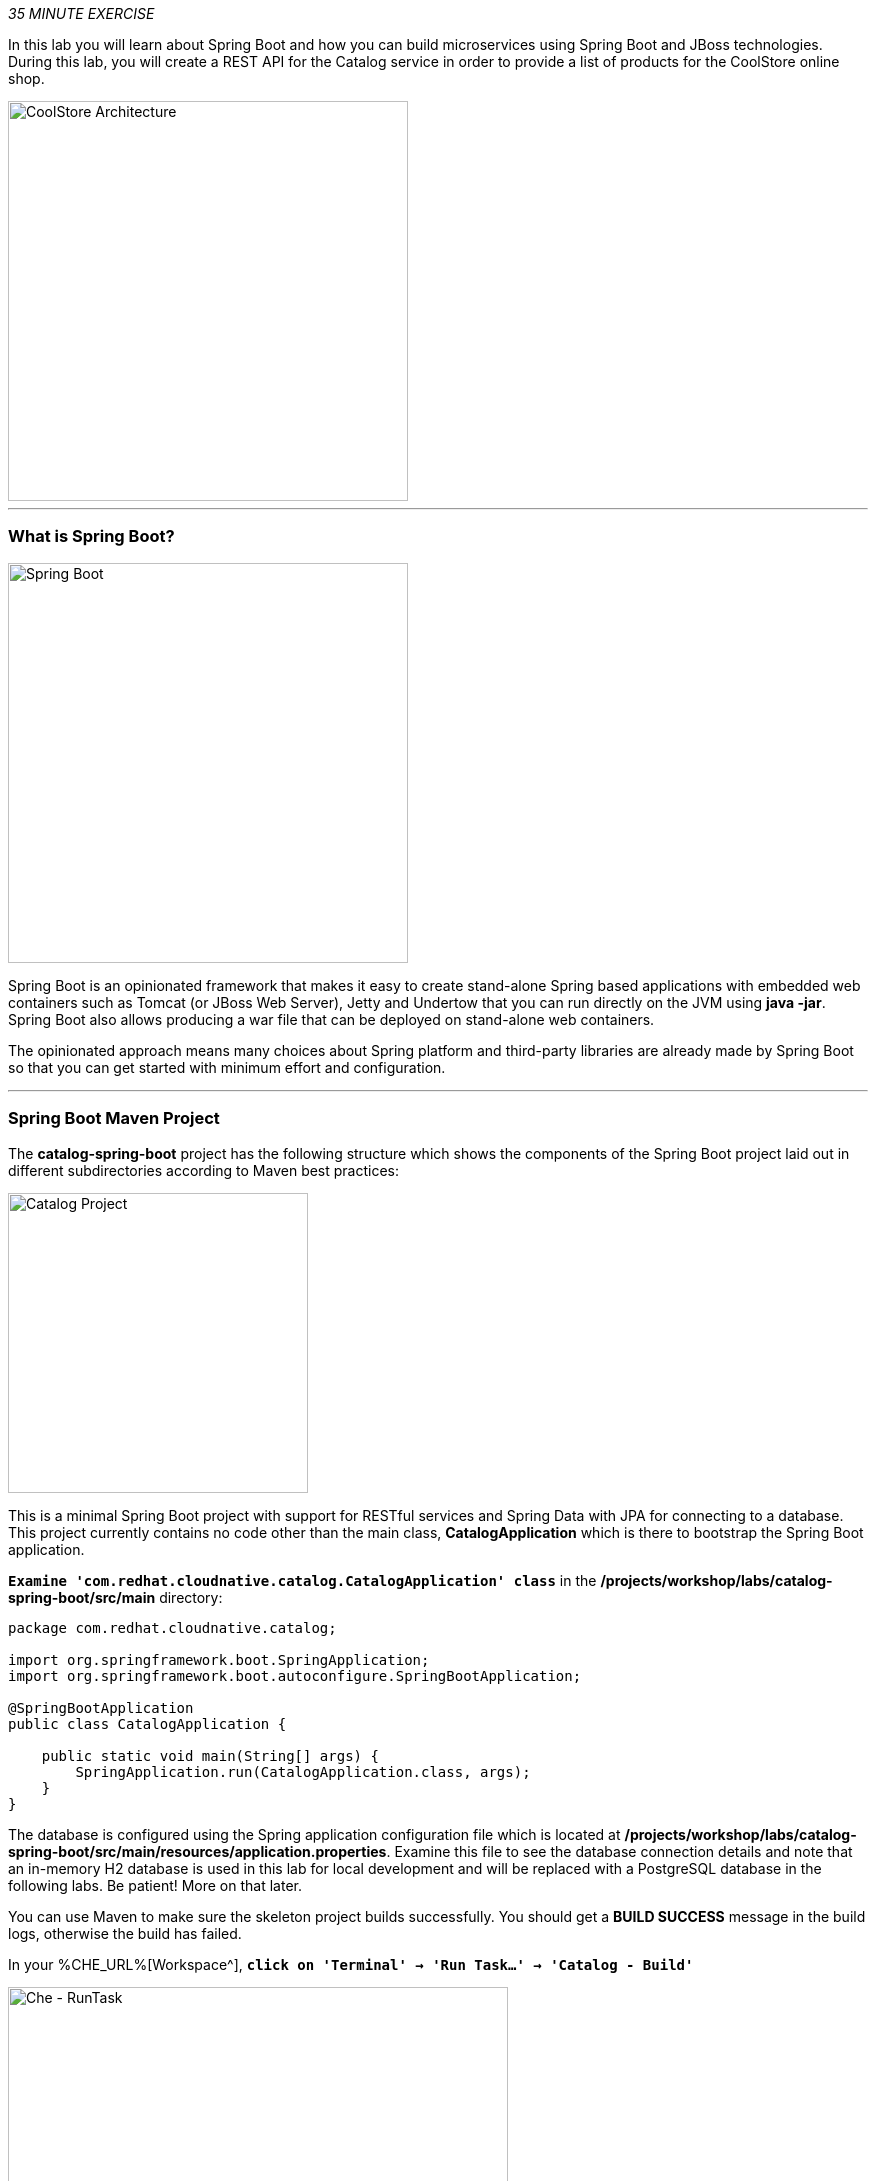 
:markup-in-source: verbatim,attributes,quotes
:CHE_URL: %CHE_URL%
:USER_ID: %USER_ID%
:OPENSHIFT_CONSOLE_URL: %OPENSHIFT_CONSOLE_URL%/topology/ns/my-project{USER_ID}/graph

_35 MINUTE EXERCISE_

In this lab you will learn about Spring Boot and how you can build microservices 
using Spring Boot and JBoss technologies. During this lab, you will create a REST API for 
the Catalog service in order to provide a list of products for the CoolStore online shop.

image::images/coolstore-arch-catalog-spring-boot.png[CoolStore Architecture,400]

'''

=== What is Spring Boot?

[sidebar]
--
image::images/spring-boot-logo.png[Spring Boot, 400]

Spring Boot is an opinionated framework that makes it easy to create stand-alone Spring based 
applications with embedded web containers such as Tomcat (or JBoss Web Server), Jetty and Undertow 
that you can run directly on the JVM using **java -jar**. Spring Boot also allows producing a war 
file that can be deployed on stand-alone web containers.

The opinionated approach means many choices about Spring platform and third-party libraries 
are already made by Spring Boot so that you can get started with minimum effort and configuration.
--

'''

=== Spring Boot Maven Project 

The **catalog-spring-boot** project has the following structure which shows the components of 
the Spring Boot project laid out in different subdirectories according to Maven best practices:

image::images/springboot-catalog-project.png[Catalog Project,300]

This is a minimal Spring Boot project with support for RESTful services and Spring Data with JPA for connecting
to a database. This project currently contains no code other than the main class, ***CatalogApplication***
which is there to bootstrap the Spring Boot application.

`*Examine 'com.redhat.cloudnative.catalog.CatalogApplication' class*` in the **/projects/workshop/labs/catalog-spring-boot/src/main** directory:

[source,java]
----
package com.redhat.cloudnative.catalog;

import org.springframework.boot.SpringApplication;
import org.springframework.boot.autoconfigure.SpringBootApplication;

@SpringBootApplication
public class CatalogApplication {

    public static void main(String[] args) {
        SpringApplication.run(CatalogApplication.class, args);
    }
}
----

The database is configured using the Spring application configuration file which is located at 
**/projects/workshop/labs/catalog-spring-boot/src/main/resources/application.properties**. Examine this file to see the database connection details 
and note that an in-memory H2 database is used in this lab for local development and will be replaced
with a PostgreSQL database in the following labs. Be patient! More on that later.

You can use Maven to make sure the skeleton project builds successfully. You should get a **BUILD SUCCESS** message 
in the build logs, otherwise the build has failed.

In your {CHE_URL}[Workspace^], `*click on 'Terminal' -> 'Run Task...' ->  'Catalog - Build'*`

image::images/che-runtask.png[Che - RunTask, 500]

image::images/che-catalog-build.png[Che - Catalog Build, 500]

Once successfully built, the resulting **catalog-1.0-SNAPSHOT.jar** is located in the **/projects/workshop/labs/catalog-spring-boot/target/** directory.
This is an uber-jar with all the dependencies required packaged in the **jar** to enable running the application with **java -jar**.

Now that the project is ready, let's get coding and create a domain model, data repository, and a  
RESTful endpoint to create the Catalog service:

image::images/springboot-catalog-arch.png[Catalog RESTful Service,640]

'''

=== Create the Domain Model

In your {CHE_URL}[Workspace^], `*create the '/projects/workshop/labs/catalog-spring-boot/src/main/java/com/redhat/cloudnative/catalog/Product.java' file`* 

[source,java,role=copy]
----
package com.redhat.cloudnative.catalog;

import java.io.Serializable;

import javax.persistence.Entity;
import javax.persistence.Id;
import javax.persistence.Table;

@Entity
@Table(name = "PRODUCT")
public class Product implements Serializable {
  
  private static final long serialVersionUID = 1L;

  @Id
  private String itemId;
  
  private String name;
  
  private String description;
  
  private double price;

  public Product() {
  }
  
  public String getItemId() {
    return itemId;
  }

  public void setItemId(String itemId) {
    this.itemId = itemId;
  }

  public String getName() {
    return name;
  }

  public void setName(String name) {
    this.name = name;
  }

  public String getDescription() {
    return description;
  }

  public void setDescription(String description) {
    this.description = description;
  }

  public double getPrice() {
    return price;
  }

  public void setPrice(double price) {
    this.price = price;
  }

  @Override
  public String toString() {
    return "Product [itemId=" + itemId + ", name=" + name + ", price=" + price + "]";
  }
}
----
<1> **@Entity** marks the class as a JPA entity
<2> **@Table** customizes the table creation process by defining a table name and database constraint
<3> **@Id** marks the primary key for the table

'''

=== Create a Data Repository

Spring Data repository abstraction simplifies dealing with data models in Spring applications by 
reducing the amount of boilerplate code required to implement data access layers for various 
persistence stores. https://docs.spring.io/spring-data/jpa/docs/current/reference/html/#repositories.core-concepts[Repository and its sub-interfaces^] 
are the central concept in Spring Data which is a marker interface to provide 
data manipulation functionality for the entity class that is being managed. When the application starts, 
Spring finds all interfaces marked as repositories and for each interface found, the infrastructure 
configures the required persistent technologies and provides an implementation for the repository interface.

Create a new Java interface named **ProductRepository** in **com.redhat.cloudnative.catalog** package 
and extend https://docs.spring.io/spring-data/commons/docs/current/api/org/springframework/data/repository/CrudRepository.html[CrudRepository^] interface in order to indicate to Spring that you want to expose a complete set of methods to manipulate the entity.

In your {CHE_URL}[Workspace^], 
`*create the '/projects/workshop/labs/catalog-spring-boot/src/main/java/com/redhat/cloudnative/catalog/ProductRepository.java' file`*.

[source,java,role=copy]
----
package com.redhat.cloudnative.catalog;

import org.springframework.data.repository.CrudRepository;

public interface ProductRepository extends CrudRepository<Product, String> {
}
----
<1> https://docs.spring.io/spring-data/commons/docs/current/api/org/springframework/data/repository/CrudRepository.html[CrudRepository^] interface 
in order to indicate to Spring that you want to expose a complete set of methods to manipulate the entity

That's it! Now that you have a domain model and a repository to retrieve the domain model, 
let's create a RESTful service that returns the list of products.

'''

=== Create a RESTful Service

Spring Boot uses Spring Web MVC as the default RESTful stack in Spring applications. Create 
a new Java class named **CatalogController** in **com.redhat.cloudnative.catalog** package.

In your {CHE_URL}[Workspace^], 
`*create the '/projects/workshop/labs/catalog-spring-boot/src/main/java/com/redhat/cloudnative/catalog/CatalogController.java' file`*.

[source,java,role=copy]
----
package com.redhat.cloudnative.catalog;

import java.util.List;
import java.util.Spliterator;
import java.util.stream.Collectors;
import java.util.stream.StreamSupport;

import org.springframework.beans.factory.annotation.Autowired;
import org.springframework.http.MediaType;
import org.springframework.web.bind.annotation.GetMapping;
import org.springframework.web.bind.annotation.RequestMapping;
import org.springframework.web.bind.annotation.ResponseBody;
import org.springframework.web.bind.annotation.RestController;

@RestController
@RequestMapping(value = "/api/catalog")
public class CatalogController {
    @Autowired
    private ProductRepository repository;

    @ResponseBody
    @GetMapping(produces = MediaType.APPLICATION_JSON_VALUE)
    public List<Product> getAll() {
        Spliterator<Product> products = repository.findAll().spliterator();
        return StreamSupport.stream(products, false).collect(Collectors.toList());
    }
}
----
<1> **@RequestMapping** indicates the above REST service defines an endpoint that is accessible via **HTTP GET** at **/api/catalog**
<2> Spring Boot automatically provides an implementation for **ProductRepository** at runtime and injects it into the 
controller using the 
https://docs.spring.io/spring-boot/docs/current/reference/html/using-boot-spring-beans-and-dependency-injection.html[**@Autowire**^] annotation.
<3> the **repository** attribute on the controller class is used to retrieve the list of products from the databases. 

Now, let's build and package the **Catalog Service** using Maven.
`*click on 'Terminal' -> 'Run Task...' ->  'Catalog - Build'*`

image::images/che-runtask.png[Che - RunTask, 500]

image::images/che-catalog-build.png[Che - Catalog Build, 500]

Once done, you can conviently run your service using **Spring Boot maven plugin** and test the endpoint. 
`*click on 'Terminal' -> 'Run Task...' ->  'Catalog - Run'*`

image::images/che-runtask.png[Che - RunTask, 500]

image::images/che-catalog-run.png[Che - Catalog Run, 500]

When pop-ups appear, `*confirm you want to expose the 9000 port*`.

image::images/che-expose-9000-port.png[Che - Expose Port, 500]

And finally `*click on 'Open Link'*`.

image::images/che-open-9000-link.png[Che - Open Link, 500]

Your browser will be redirect on **your Catalog Service running inside your Workspace**.

image::images/catalog-service.png[Catalog Service,500]

[NOTE]
====
If you have the following result on the 'Preview' window, please `*click on the refresh icon of this same window`*,

image::images/che-preview-na.png[Che - Preview Not Available, 500]
====

Then `*click on 'Test it'*`. You should have the following output:

[source,json]
----
[{"itemId":"329299","name":"Red Fedora","desc":"Official Red Hat Fedora","price":34.99},...]
----

The REST API returned a JSON object representing the product list. Congratulations!

In your {CHE_URL}[Workspace^], stop the service by `*hitting Ctrl+c in the '>_ Catalog - Run' Terminal*`

'''

=== Deploy on OpenShift

It’s time to build and deploy your service on OpenShift. 

As you did previously, `*create a new Component, a New URL then Push it in to the OpenShift cluster*`
by using the following inputs:

.OpenShift New Component
[%header,cols=2*]
|===
|Parameter 
|Value

|In which Application you want to create a Component
|coolstore

|Select source type for Component
|Binary File

|Select context folder
|$(plus) Add new context folder.

|Open
|/projects/workshop/labs/catalog-spring-boot

|Select binary file
|$(file-zip) target/catalog-1.0-SNAPSHOT.jar

|Provide Component name
|catalog

|Component type
|java

|Component type version
|11

|===

[IMPORTANT]
====
You need to push your component first in order to create a Route for it.
====

.OpenShift New URL
[%header,cols=2*]
|===
|Parameter 
|Value

|Provide URL name
|catalog

|Select port to expose
|8080/tcp

|Do you want to secure new URL?
|No

|===

Once this completes, your application should be up and running. OpenShift runs the different components of 
the application in one or more pods which are the unit of runtime deployment and consists of the running 
containers for the project. 

'''

=== Test your Service

In the {OPENSHIFT_CONSOLE_URL}[OpenShift Web Console^], from the **Developer view**,
`*click on the 'Open URL' icon of the Catalog Service*`

image::images/openshift-catalog-topology.png[OpenShift - Catalog Topology, 700]

Your browser will be redirect on **your Catalog Service running on OpenShift**.

image::images/catalog-service.png[Catalog Service,500]

Then `*click on 'Test it'*`. You should have the following output:

[source,json]
----
[{"itemId":"329299","name":"Red Fedora","desc":"Official Red Hat Fedora","price":34.99},...]
----

Well done! You are ready to move on to the next lab.
